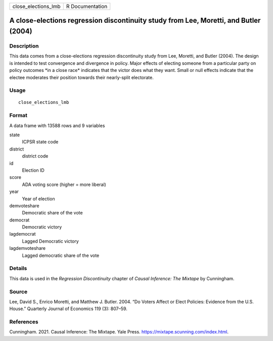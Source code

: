 =================== ===============
close_elections_lmb R Documentation
=================== ===============

A close-elections regression discontinuity study from Lee, Moretti, and Butler (2004)
-------------------------------------------------------------------------------------

Description
~~~~~~~~~~~

This data comes from a close-elections regression discontinuity study
from Lee, Moretti, and Butler (2004). The design is intended to test
convergence and divergence in policy. Major effects of electing someone
from a particular party on policy outcomes \*in a close race\* indicates
that the victor does what they want. Small or null effects indicate that
the electee moderates their position towards their nearly-split
electorate.

Usage
~~~~~

::

   close_elections_lmb

Format
~~~~~~

A data frame with 13588 rows and 9 variables

state
   ICPSR state code

district
   district code

id
   Election ID

score
   ADA voting score (higher = more liberal)

year
   Year of election

demvoteshare
   Democratic share of the vote

democrat
   Democratic victory

lagdemocrat
   Lagged Democratic victory

lagdemvoteshare
   Lagged democratic share of the vote

Details
~~~~~~~

This data is used in the *Regression Discontinuity* chapter of *Causal
Inference: The Mixtape* by Cunningham.

Source
~~~~~~

Lee, David S., Enrico Moretti, and Matthew J. Butler. 2004. “Do Voters
Affect or Elect Policies: Evidence from the U.S. House.” Quarterly
Journal of Economics 119 (3): 807–59.

References
~~~~~~~~~~

Cunningham. 2021. Causal Inference: The Mixtape. Yale Press.
https://mixtape.scunning.com/index.html.
